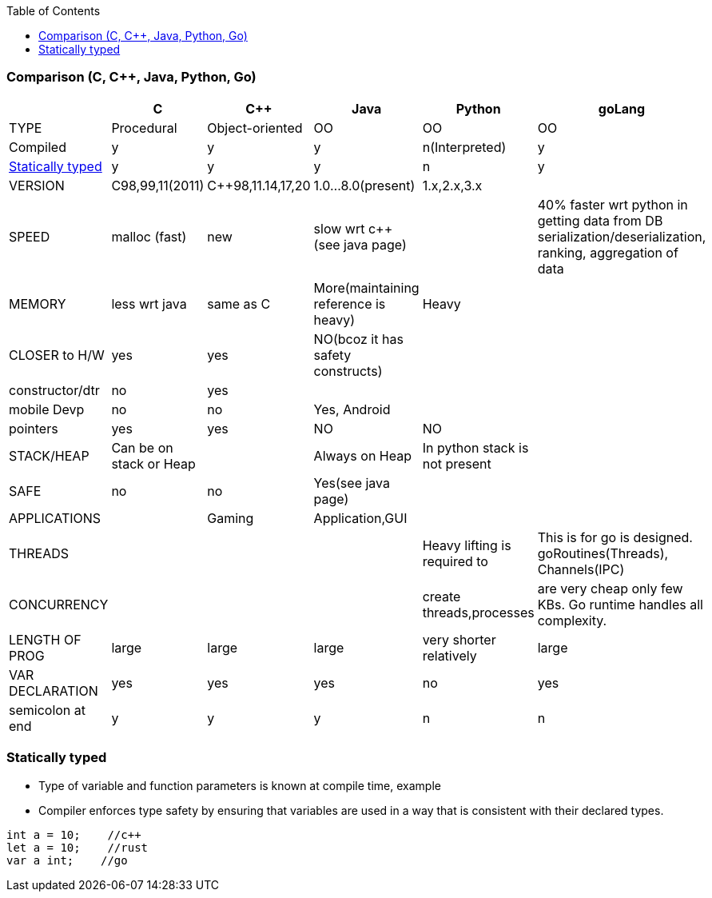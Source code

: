 :toc:
:toclevels: 6

=== Comparison (C, C++, Java, Python, Go)
|===
||C|C++|Java|Python|goLang

|TYPE|Procedural|Object-oriented|OO|OO|OO
|Compiled|y|y|y|n(Interpreted)|y
|<<st,Statically typed>>|y|y|y|n|y
|VERSION|C98,99,11(2011)|C++98,11.14,17,20|1.0...8.0(present)|1.x,2.x,3.x|
|SPEED|malloc (fast)|new|slow wrt c++ (see java page)||40% faster wrt python in getting data from DB serialization/deserialization, ranking, aggregation of data
|MEMORY|less wrt java|same as C|More(maintaining reference is heavy)|Heavy|
|CLOSER to H/W|yes|yes|NO(bcoz it has safety constructs)||
|constructor/dtr|no|yes|||
|mobile Devp|no|no|Yes, Android||
|pointers|yes|yes|NO|NO|
|STACK/HEAP|Can be on stack or Heap||Always on Heap|In python stack is not present|
|SAFE|no|no|Yes(see java page)||
|APPLICATIONS||Gaming|Application,GUI||
|THREADS||||Heavy lifting is required to|This is for go is designed. goRoutines(Threads), Channels(IPC)
|CONCURRENCY||||create threads,processes|are very cheap only few KBs. Go runtime handles all complexity.
|LENGTH OF PROG|large|large|large|very shorter relatively|large
|VAR DECLARATION|yes|yes|yes|no|yes
|semicolon at end| y | y | y | n | n
|===

[[st]]
=== Statically typed
* Type of variable and function parameters is known at compile time, example
* Compiler enforces type safety by ensuring that variables are used in a way that is consistent with their declared types.
```c
int a = 10;    //c++
let a = 10;    //rust
var a int;    //go
```
